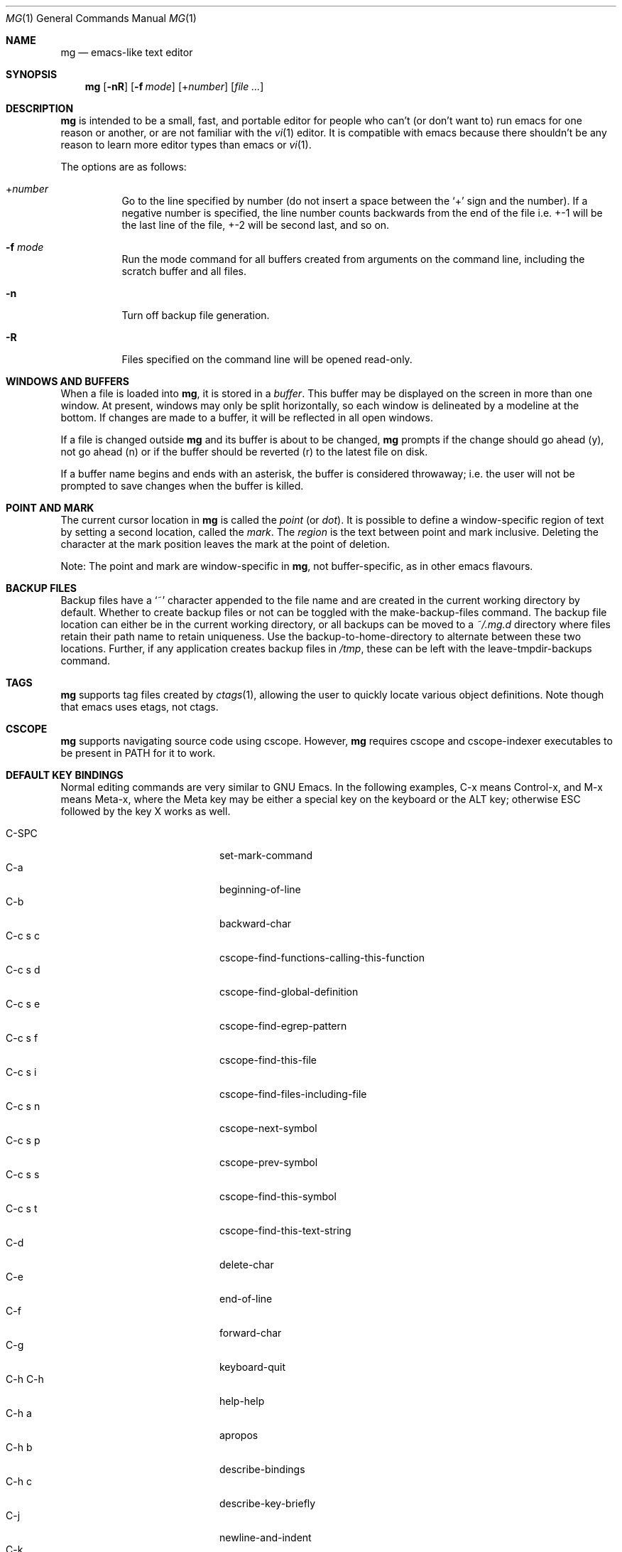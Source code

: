 .\"	$OpenBSD: mg.1,v 1.112 2018/12/26 07:01:22 phessler Exp $
.\" This file is in the public domain.
.\"
.Dd $Mdocdate: December 26 2018 $
.Dt MG 1
.Os
.Sh NAME
.Nm mg
.Nd emacs-like text editor
.Sh SYNOPSIS
.Nm mg
.Op Fl nR
.Op Fl f Ar mode
.Op + Ns Ar number
.Op Ar
.Sh DESCRIPTION
.Nm
is intended to be a small, fast, and portable editor for
people who can't (or don't want to) run emacs for one
reason or another, or are not familiar with the
.Xr vi 1
editor.
It is compatible with emacs because there shouldn't
be any reason to learn more editor types than emacs or
.Xr vi 1 .
.Pp
The options are as follows:
.Bl -tag -width Ds
.It + Ns Ar number
Go to the line specified by number (do not insert
a space between the
.Sq +
sign and the number).
If a negative number is specified, the line number counts
backwards from the end of the file i.e. +-1 will be the last
line of the file, +-2 will be second last, and so on.
.It Fl f Ar mode
Run the mode command for all buffers created from
arguments on the command line, including the
scratch buffer and all files.
.It Fl n
Turn off backup file generation.
.It Fl R
Files specified on the command line will be opened read-only.
.El
.Sh WINDOWS AND BUFFERS
When a file is loaded into
.Nm ,
it is stored in a
.Em buffer .
This buffer may be displayed on the screen in more than one window.
At present, windows may only be split horizontally, so each window is
delineated by a modeline at the bottom.
If changes are made to a buffer, it will be reflected in all open windows.
.Pp
If a file is changed outside
.Nm
and its buffer is about to be changed,
.Nm
prompts if the change should go ahead (y), not go ahead (n) or if the buffer
should be reverted (r) to the latest file on disk.
.Pp
If a buffer name begins and ends with an asterisk, the buffer is considered
throwaway; i.e. the user will not be prompted to save changes when
the buffer is killed.
.Sh POINT AND MARK
The current cursor location in
.Nm
is called the
.Em point
(or
.Em dot ) .
It is possible to define a window-specific region of text by setting a second
location, called the
.Em mark .
The
.Em region
is the text between point and mark inclusive.
Deleting the character at the mark position leaves
the mark at the point of deletion.
.Pp
Note: The point and mark are window-specific in
.Nm ,
not buffer-specific, as in other emacs flavours.
.Sh BACKUP FILES
Backup files have a
.Sq ~
character appended to the file name and
are created in the current working directory by default.
Whether to create backup files or not can be toggled with the
make-backup-files command.
The backup file location can either be in the current
working directory, or all backups can be moved to a
.Pa ~/.mg.d
directory where files retain their path name to retain uniqueness.
Use the backup-to-home-directory to alternate between these two locations.
Further, if any application creates backup files in
.Pa /tmp ,
these can be left with the leave-tmpdir-backups command.
.Sh TAGS
.Nm
supports tag files created by
.Xr ctags 1 ,
allowing the user to quickly locate various object definitions.
Note though that emacs uses etags, not ctags.
.Sh CSCOPE
.Nm
supports navigating source code using cscope.
However,
.Nm
requires cscope and cscope-indexer executables to be present in
.Ev PATH
for it to work.
.Sh DEFAULT KEY BINDINGS
Normal editing commands are very similar to GNU Emacs.
In the following examples, C-x means Control-x, and M-x means Meta-x,
where the Meta key may be either a special key on the keyboard
or the ALT key; otherwise ESC followed by the key X works as well.
.Pp
.Bl -tag -width xxxxxxxxxxxx -offset indent -compact
.It C-SPC
set-mark-command
.It C-a
beginning-of-line
.It C-b
backward-char
.It C-c s c
cscope-find-functions-calling-this-function
.It C-c s d
cscope-find-global-definition
.It C-c s e
cscope-find-egrep-pattern
.It C-c s f
cscope-find-this-file
.It C-c s i
cscope-find-files-including-file
.It C-c s n
cscope-next-symbol
.It C-c s p
cscope-prev-symbol
.It C-c s s
cscope-find-this-symbol
.It C-c s t
cscope-find-this-text-string
.It C-d
delete-char
.It C-e
end-of-line
.It C-f
forward-char
.It C-g
keyboard-quit
.It C-h C-h
help-help
.It C-h a
apropos
.It C-h b
describe-bindings
.It C-h c
describe-key-briefly
.It C-j
newline-and-indent
.It C-k
kill-line
.It C-l
recenter
.It RET
newline
.It C-n
next-line
.It C-o
open-line
.It C-p
previous-line
.It C-q
quoted-insert
.It C-r
isearch-backward
.It C-s
isearch-forward
.It C-t
transpose-chars
.It C-u
universal-argument
.It C-v
scroll-up
.It C-w
kill-region
.It C-x C-b
list-buffers
.It C-x C-c
save-buffers-kill-emacs
.It C-x C-f
find-file
.It C-x C-g
keyboard-quit
.It C-x C-l
downcase-region
.It C-x C-o
delete-blank-lines
.It C-x C-q
toggle-read-only
.It C-x C-r
find-file-read-only
.It C-x C-s
save-buffer
.It C-x C-u
upcase-region
.It C-x C-v
find-alternate-file
.It C-x C-w
write-file
.It C-x C-x
exchange-point-and-mark
.It C-x (
start-kbd-macro
.It C-x \&)
end-kbd-macro
.It C-x 0
delete-window
.It C-x 1
delete-other-windows
.It C-x 2
split-window-vertically
.It C-x 4 C-f
find-file-other-window
.It C-x 4 C-g
keyboard-quit
.It C-x 4 b
switch-to-buffer-other-window
.It C-x 4 f
find-file-other-window
.It C-x =
what-cursor-position
.It C-x ^
enlarge-window
.It C-x `
next-error
.It C-x b
switch-to-buffer
.It C-x d
dired
.It C-x e
call-last-kbd-macro
.It C-x f
set-fill-column
.It C-x g
goto-line
.It C-x h
mark-whole-buffer
.It C-x i
insert-file
.It C-x k
kill-buffer
.It C-x n
other-window
.It C-x o
other-window
.It C-x p
previous-window
.It C-x s
save-some-buffers
.It C-x u
undo
.It C-y
yank
.It C-z
suspend-emacs
.It M-C-v
scroll-other-window
.It M-SPC
just-one-space
.It M-!
shell-command
.It M-.
find-tag
.It M-*
pop-tag-mark
.It M-%
query-replace
.It M-<
beginning-of-buffer
.It M->
end-of-buffer
.It M-\e
delete-horizontal-space
.It M-^
join-line
.It M-b
backward-word
.It M-c
capitalize-word
.It M-d
kill-word
.It M-f
forward-word
.It M-h
mark-paragraph
.It M-l
downcase-word
.It M-m
back-to-indentation
.It M-q
fill-paragraph
.It M-r
search-backward
.It M-s
search-forward
.It M-t
transpose-words
.It M-u
upcase-word
.It M-v
scroll-down
.It M-w
copy-region-as-kill
.It M-x
execute-extended-command
.It M-{
backward-paragraph
.It M-|
shell-command-on-region
.It M-}
forward-paragraph
.It M-~
not-modified
.It M-DEL
backward-kill-word
.It C-_
undo
.It )
blink-and-insert
.It DEL
delete-backward-char
.El
.Pp
For a complete description of
.Nm
commands, see
.Sx MG COMMANDS .
To see the active keybindings at any time, type
.Dq M-x describe-bindings .
.Sh MG COMMANDS
Commands are invoked by
.Dq M-x ,
or by binding to a key.
Many commands take an optional numerical parameter,
.Va n .
This parameter is set either by
M-<n> (where
.Va n
is the numerical argument) before the command, or by
one or more invocations of the universal argument, usually bound to C-u.
When invoked in this manner, the value of the numeric parameter to
be passed is displayed in the minibuffer before the M-x.
One common use of the parameter is in mode toggles (e.g.\&
make-backup-files).
If no parameter is supplied, the mode is toggled to its
alternate state.
If a positive parameter is supplied, the mode is forced to on.
Otherwise, it is forced to off.
.\"
.Bl -tag -width xxxxx
.It apropos
Help Apropos.
Prompt the user for a string, open the *help* buffer,
and list all
.Nm
commands that contain that string.
.It audible-bell
Toggle the audible system bell.
.It auto-execute
Register an auto-execute hook; that is, specify a filename pattern
(conforming to the shell's filename globbing rules) and an associated
function to execute when a file matching the specified pattern
is read into a buffer.
.It auto-fill-mode
Toggle auto-fill mode (sometimes called mail-mode) in the current buffer,
where text inserted past the fill column is automatically wrapped
to a new line.
Can be set globally with set-default-mode.
.It auto-indent-mode
Toggle indent mode in the current buffer,
where indentation is preserved after a newline.
Can be set globally with set-default-mode.
.It back-to-indentation
Move the dot to the first non-whitespace character on the current line.
.It backup-to-home-directory
Save backup copies to a
.Pa ~/.mg.d
directory instead of working directory.
Requires make-backup-files to be on.
.It backward-char
Move cursor backwards one character.
.It backward-kill-word
Kill text backwards by
.Va n
words.
.It backward-paragraph
Move cursor backwards
.Va n
paragraphs.
Paragraphs are delimited by <NL><NL> or <NL><TAB> or <NL><SPACE>.
.It backward-word
Move cursor backwards by the specified number of words.
.It beginning-of-buffer
Move cursor to the top of the buffer.
.It beginning-of-line
Move cursor to the beginning of the line.
.It blink-and-insert
Self-insert a character, then search backwards and blink its
matching delimiter.
For delimiters other than
parenthesis, brackets, and braces, the character itself
is used as its own match.
.It bsmap-mode
Toggle bsmap mode, where DEL and C-h are swapped.
.It c-mode
Toggle a KNF-compliant mode for editing C program files.
.It call-last-kbd-macro
Invoke the keyboard macro.
.It capitalize-word
Capitalize
.Va n
words; i.e. convert the first character of the word to
upper case, and subsequent letters to lower case.
.It cd
Change the global working directory.
See also global-wd-mode.
.It column-number-mode
Toggle whether the column number is displayed in the modeline.
.It copy-region-as-kill
Copy all of the characters in the region to the kill buffer,
clearing the mark afterwards.
This is a bit like a kill-region followed by a yank.
.It count-matches
Count the number of lines matching the supplied regular expression.
.It count-non-matches
Count the number of lines not matching the supplied regular expression.
.It cscope-find-this-symbol
List the matches for the given symbol.
.It cscope-find-global-definition
List global definitions for the given literal.
.It cscope-find-called-functions
List functions called from the given function.
.It cscope-find-functions-calling-this-function
List functions calling the given function.
.It cscope-find-this-text-string
List locations matching the given text string.
.It cscope-find-egrep-pattern
List locations matching the given extended regular expression pattern.
.It cscope-find-this-file
List filenames matching the given filename.
.It cscope-find-files-including-file
List files that #include the given filename.
.It cscope-next-symbol
Navigate to the next match.
.It cscope-prev-symbol
Navigate to the previous match.
.It cscope-next-file
Navigate to the next file.
.It cscope-prev-file
Navigate to the previous file.
.It cscope-create-list-of-files-to-index
Create cscope's List and Index in the given directory.
.It define-key
Prompts the user for a named keymap (mode),
a key, and an
.Nm
command, then creates a keybinding in the appropriate
map.
.It delete-backward-char
Delete backwards
.Va n
characters.
Like delete-char, this actually does a kill if presented
with an argument.
.It delete-blank-lines
Delete blank lines around dot.
If dot is sitting on a blank line, this command
deletes all the blank lines above and below the current line.
Otherwise, it deletes all of the blank lines after the current line.
.It delete-char
Delete
.Va n
characters forward.
If any argument is present, it kills rather than deletes,
saving the result in the kill buffer.
.It delete-horizontal-space
Delete any whitespace around the dot.
.It delete-leading-space
Delete leading whitespace on the current line.
.It delete-trailing-space
Delete trailing whitespace on the current line.
.It delete-matching-lines
Delete all lines after dot that contain a string matching
the supplied regular expression.
.It delete-non-matching-lines
Delete all lines after dot that don't contain a string matching
the supplied regular expression.
.It delete-other-windows
Make the current window the only window visible on the screen.
.It delete-window
Delete current window.
.It describe-bindings
List all global and local keybindings, putting the result in
the *help* buffer.
.It describe-key-briefly
Read a key from the keyboard, and look it up in the keymap.
Display the name of the function currently bound to the key.
.It diff-buffer-with-file
View the differences between buffer and its associated file.
.It digit-argument
Process a numerical argument for keyboard-invoked functions.
.It downcase-region
Set all characters in the region to lower case.
.It downcase-word
Set characters to lower case, starting at the dot, and ending
.Va n
words away.
.It emacs-version
Return an
.Nm
version string.
.It end-kbd-macro
Stop defining a keyboard macro.
.It end-of-buffer
Move cursor to the end of the buffer.
.It end-of-line
Move cursor to the end of the line.
.It enlarge-window
Enlarge the current window by shrinking either the window above
or below it.
.It eval-current-buffer
Evaluate the current buffer as a series of
.Nm
commands.
Useful for testing
.Nm
startup files.
.It eval-expression
Get one line from the user, and run it.
Useful for testing expressions in
.Nm
startup files.
.It exchange-point-and-mark
Swap the values of "dot" and "mark" in the current window.
Return an error if no mark is set.
.It execute-extended-command
Invoke an extended command; i.e. M-x.
Call the message line routine to read in the command name and apply
autocompletion to it.
When it comes back, look the name up in the symbol table and run the
command if it is found, passing arguments as necessary.
Print an error if there is anything wrong.
.It fill-paragraph
Justify a paragraph, wrapping text at the current fill column.
.It find-file
Select a file for editing.
First check if the file can be found
in another buffer; if it is there, just switch to that buffer.
If the file cannot be found, create a new buffer, read in the
file from disk, and switch to the new buffer.
.It find-file-read-only
Same as find-file, except the new buffer is set to read-only.
.It find-alternate-file
Replace the current file with an alternate one.
Semantics for finding the replacement file are the same as
find-file, except the current buffer is killed before the switch.
If the kill fails, or is aborted, revert to the original file.
.It find-file-other-window
Opens the specified file in a second buffer.
Splits the current window if necessary.
.It find-tag
Jump to definition of tag at dot.
.It forward-char
Move cursor forwards (or backwards, if
.Va n
is negative)
.Va n
characters.
Returns an error if the end of buffer is reached.
.It forward-paragraph
Move forward
.Va n
paragraphs.
Paragraphs are delimited by <NL><NL> or <NL><TAB> or <NL><SPACE>.
.It forward-word
Move the cursor forward by the specified number of words.
.It global-set-key
Bind a key in the global (fundamental) key map.
.It global-unset-key
Unbind a key from the global (fundamental) key map; i.e. set it to 'rescan'.
.It global-wd-mode
Toggle global working-directory mode.
When enabled,
.Nm
defaults to opening files (and executing commands like compile and grep)
relative to the global working directory.
When disabled, a working directory is set for each buffer.
.It goto-line
Go to a specific line.
If an argument is present, then
it is the line number, else prompt for a line number to use.
.It help-help
Prompts for one of (a)propos, (b)indings, des(c)ribe key briefly.
.It insert
Insert a string, mainly for use from macros.
.It insert-buffer
Insert the contents of another buffer at dot.
.It insert-file
Insert a file into the current buffer at dot.
.It insert-with-wrap
Insert the bound character with word wrap.
Check to see if we're past the fill column, and if so,
justify this line.
.It isearch-backward
Use incremental searching, initially in the reverse direction.
isearch ignores any explicit arguments.
If invoked during macro definition or evaluation, the non-incremental
search-backward is invoked instead.
.It isearch-forward
Use incremental searching, initially in the forward direction.
isearch ignores any explicit arguments.
If invoked during macro definition or evaluation, the non-incremental
search-forward is invoked instead.
.It join-line
Join the current line to the previous.
If called with an argument,
join the next line to the current one.
.It just-one-space
Delete any whitespace around dot, then insert a space.
.It keyboard-quit
Abort the current action.
.It kill-buffer
Dispose of a buffer, by name.
If the buffer name does not start and end with an asterisk,
prompt the user if the buffer
has been changed.
.It kill-line
Kill line.
If called without an argument, it kills from dot to the end
of the line, unless it is at the end of the line, when it kills the
newline.
If called with an argument of 0, it kills from the start of the
line to dot.
If called with a positive argument, it kills from dot
forward over that number of newlines.
If called with a negative argument
it kills any text before dot on the current line, then it kills back
abs(n) lines.
.It kill-paragraph
Delete
.Va n
paragraphs starting with the current one.
.It kill-region
Kill the currently defined region.
.It kill-word
Delete forward
.Va n
words.
.It leave-tmpdir-backups
Modifies the behaviour of backup-to-home-directory.
Backup files that would normally reside in
.Pa /tmp
are left there and not moved to the
.Pa ~/.mg.d
directory.
.It line-number-mode
Toggle whether the line number is displayed in the modeline.
.It list-buffers
Display the list of available buffers.
.It load
Prompt the user for a filename, and then execute commands
from that file.
.It local-set-key
Bind a key mapping in the local (topmost) mode.
.It local-unset-key
Unbind a key mapping in the local (topmost) mode.
.It make-backup-files
Toggle generation of backup files.
.It make-directory
Prompt the user for a path or directory name which is then created.
.It mark-paragraph
Mark
.Va n
paragraphs.
.It mark-whole-buffer
Marks whole buffer as a region by putting dot at the beginning and mark
at the end of buffer.
.It meta-key-mode
When disabled, the meta key can be used to insert extended-ascii (8-bit)
characters.
When enabled, the meta key acts as usual.
.It negative-argument
Process a negative argument for keyboard-invoked functions.
.It newline
Insert a newline into the current buffer.
.It newline-and-indent
Insert a newline, then enough tabs and spaces to duplicate the indentation
of the previous line.
Assumes tabs are every eight characters.
.It next-line
Move forward
.Va n
lines.
.\" .It no-tab-mode
.\" Toggle notab mode.
.\" In this mode, spaces are inserted rather than tabs.
.It not-modified
Turn off the modified flag in the current buffer.
.It open-line
Open up some blank space.
Essentially, insert
.Va n
newlines, then back up over them.
.It other-window
The command to make the next (down the screen) window the current
window.
There are no real errors, although the command does nothing if
there is only 1 window on the screen.
.It overwrite-mode
Toggle overwrite mode in the current buffer,
where typing overwrites existing characters rather than inserting them.
Can be set globally with set-default-mode.
.It prefix-region
Inserts a prefix string before each line of a region.
The prefix string is settable by using 'set-prefix-string'.
.It previous-line
Move backwards
.Va n
lines.
.It previous-window
This command makes the previous (up the screen) window the
current window.
There are no errors, although the command does not do
a lot if there is only 1 window.
.It pop-tag-mark
Return to position where find-tag was previously invoked.
.It push-shell
Suspend
.Nm
and switch to alternate screen, if available.
.It pwd
Display current (global) working directory in the status area.
.It query-replace
Query Replace.
Search and replace strings selectively, prompting after each match.
.It replace-string
Replace string globally without individual prompting.
.It query-replace-regexp
Replace strings selectively.
Does a search and replace operation using regular
expressions for both patterns.
.It quoted-insert
Insert the next character verbatim into the current buffer; i.e. ignore
any function bound to that key.
.It re-search-again
Perform a regular expression search again, using the same search
string and direction as the last search command.
.It re-search-backward
Search backwards using a regular expression.
Get a search string from the user, and search, starting at dot
and proceeding toward the front of the buffer.
If found, dot is left
pointing at the first character of the pattern [the last character that
was matched].
.It re-search-forward
Search forward using a regular expression.
Get a search string from the user and search for it starting at dot.
If found, move dot to just after the matched characters.
display does all
the hard stuff.
If not found, it just prints a message.
.It recenter
Reposition dot in the current window.
By default, the dot is centered.
If given a positive argument (n), the display is repositioned to line
n.
If
.Va n
is negative, it is that line from the bottom.
.It redraw-display
Refresh the display.
Recomputes all window sizes in case something has changed.
.It revert-buffer
Revert the current buffer to the latest file on disk.
.It save-buffer
Save the contents of the current buffer if it has been changed,
optionally creating a backup copy.
.It save-buffers-kill-emacs
Offer to save modified buffers and quit
.Nm .
.It save-some-buffers
Look through the list of buffers, offering to save any buffer that
has been changed.
Buffers that are not associated with files (such
as *scratch*, *grep*, *compile*) are ignored.
.It scroll-down
Scroll backwards
.Va n
pages.
A two-line overlap between pages is
assumed.
If given a repeat argument, scrolls back lines, not pages.
.It scroll-one-line-down
Scroll the display down
.Va n
lines without changing the cursor position.
.It scroll-one-line-up
Scroll the display
.Va n
lines up without moving the cursor position.
.It scroll-other-window
Scroll the next window in the window list window forward
.Va n
pages.
.It scroll-up
Scroll forward one page.
A two-line overlap between pages is
assumed.
If given a repeat argument, scrolls back lines, not pages.
.It search-again
Search again, using the same search string and direction as the last
search command.
.It search-backward
Reverse search.
Get a search string from the user, and search, starting
at dot and proceeding toward the front of the buffer.
If found, dot is
left pointing at the first character of the pattern (the last character
that was matched).
.It search-forward
Search forward.
Get a search string from the user, and search for it
starting at dot.
If found, dot gets moved to just after the matched
characters, if not found, print a message.
.It self-insert-command
Insert a character.
.It sentence-end-double-space
Toggle double or single spaces for end of sentences.
Double is the default.
Currently only affects fill-paragraph.
.It set-case-fold-search
Set case-fold searching, causing case not to matter
in regular expression searches.
This is the default.
.It set-case-replace
Preserve the case of the replaced string.
This is the default.
.It set-default-mode
Append the supplied mode to the list of default modes
used by subsequent buffer creation.
Built in modes include: fill, indent and overwrite.
.It set-fill-column
Prompt the user for a fill column.
Used by auto-fill-mode.
.It set-mark-command
Sets the mark in the current window to the current dot location.
.It set-prefix-string
Sets the prefix string to be used by the 'prefix-region' command.
.It shell-command
Execute external command from mini-buffer.
.It shell-command-on-region
Provide the text in region to the shell command as input.
.It shrink-window
Shrink current window by one line.
The window immediately below is expanded to pick up the slack.
If only one window is present, this command has no effect.
.It split-window-vertically
Split the current window.
A window smaller than 3 lines cannot be split.
.It start-kbd-macro
Start defining a keyboard macro.
Macro definition is ended by invoking end-kbd-macro.
.It suspend-emacs
Suspend
.Nm
and switch back to alternate screen, if in use.
.It switch-to-buffer
Prompt and switch to a new buffer in the current window.
.It switch-to-buffer-other-window
Switch to buffer in another window.
.It toggle-read-only
Toggle the read-only flag on the current buffer.
.It toggle-read-only-all
Toggle the read-only flag on all non-ephemeral buffers.
A simple toggle that switches a global read-only flag either on
or off.
.It transpose-chars
Transpose the two characters in front of and under dot,
then move forward one character.
Treat newline characters the same as any other.
.It transpose-paragraphs
Transpose adjacent paragraphs.
If multiple iterations are requested, the current paragraph will
be moved
.Va n
paragraphs forward.
.It transpose-words
Transpose adjacent words.
.It undo
Undo the most recent action.
If invoked again without an intervening command,
move the undo pointer to the previous action and undo it.
.It undo-boundary
Add an undo boundary.
This is not usually done interactively.
.It undo-boundary-toggle
Toggle whether undo boundaries are generated.
Undo boundaries are often disabled before operations that should
be considered atomically undoable.
.It undo-enable
Toggle whether undo information is kept.
.It undo-list
Show the undo records for the current buffer in a new buffer.
.It universal-argument
Repeat the next command 4 times.
Usually bound to C-u.
This command may be stacked; e.g.\&
C-u C-u C-f moves the cursor forward 16 characters.
.It upcase-region
Upper case region.
Change all of the lower case characters in the region to
upper case.
.It upcase-word
Move the cursor forward by the specified number of words.
As it moves, convert any characters to upper case.
.It visible-bell
Toggle the visible bell.
If this toggle is on, the modeline will flash.
.It visit-tags-table
Record name of the tags file to be used for subsequent find-tag.
.It what-cursor-position
Display a bunch of useful information about the current location of
dot.
The character under the cursor (in octal), the current line, row,
and column, and approximate position of the cursor in the file (as a
percentage) is displayed.
The column position assumes an infinite
position display; it does not truncate just because the screen does.
.It write-file
Ask for a file name and write the contents of the current buffer to
that file.
Update the remembered file name and clear the buffer
changed flag.
.It yank
Yank text from kill-buffer.
Unlike emacs, the
.Nm
kill buffer consists only
of the most recent kill.
It is not a ring.
.El
.Sh MG DIRED KEY BINDINGS
Specific key bindings are available in dired mode.
.Pp
.Bl -tag -width xxxxxxxxxxxxxxxxxx -offset indent -compact
.It DEL
dired-unmark-backward
.It RET, e, f and C-m
dired-find-file
.It SPC, n
dired-next-line
.It !
dired-shell-command
.It +
dired-create-directory
.It a
dired-find-alternate-file
.It c
dired-do-copy
.It d and C-d
dired-flag-file-deletion
.It g
dired-revert
.It o
dired-find-file-other-window
.It p
dired-previous-line
.It q
quit-window
.It r
dired-do-rename
.It u
dired-unmark
.It x
dired-do-flagged-delete
.It C-v
dired-scroll-down
.It M-v
dired-scroll-up
.El
.Sh MG DIRED COMMANDS
The following are a list of the commands specific to dired mode:
.Bl -tag -width Ds
.It dired-create-directory
Create a directory.
.It dired-do-copy
Copy the file listed on the current line of the dired buffer.
.It dired-do-flagged-delete
Delete the files that have been flagged for deletion.
.It dired-do-rename
Rename the file listed on the current line of the dired buffer.
.It dired-find-alternate-file
Replace the current dired buffer with an alternate one as specified
by the position of the cursor in the dired buffer.
.It dired-find-file
Open the file on the current line of the dired buffer.
If the cursor is on a directory it will be opened in dired mode.
.It dired-flag-file-deletion
Flag the file listed on the current line for deletion.
This is indicated in the buffer by putting a D at the left margin.
No files are actually deleted until the function dired-do-flagged-delete
is executed.
.It dired-find-file-other-window
Open the file on the current line of the dired buffer in a
different window.
.It dired-next-line
Move the cursor to the next line.
.It dired-other-window
This function works just like dired, except that it puts the
dired buffer in another window.
.It dired-previous-line
Move the cursor to the previous line.
.It dired-revert
Refresh the dired buffer while retaining any flags.
.It dired-scroll-down
Scroll down the dired buffer.
.It dired-scroll-up
Scroll up the dired buffer.
.It dired-unmark
Remove the deletion flag for the file on the current line.
.It dired-unmark-backward
Remove the deletion flag from the file listed on the previous line
of the dired buffer, then move up to that line.
.It quit-window
Close the current dired buffer.
.El
.Sh CONFIGURATION FILES
There are two configuration files,
.Pa .mg
and
.Pa .mg-TERM .
Here,
.Ev TERM
represents the name of the terminal type; e.g. if the terminal type
is set to
.Dq vt100 ,
.Nm
will use
.Pa .mg-vt100
as a startup file.
The terminal type startup file is used first.
.Pp
The startup file format is a list of commands, one per line, as used for
interactive evaluation.
Strings that are normally entered by the user at any subsequent prompts
may be specified after the command name; e.g.:
.Bd -literal -offset indent
global-set-key ")" self-insert-command
global-set-key "\e^x\e^f" find-file
global-set-key "\ee[Z" backward-char
set-default-mode fill
set-fill-column 72
auto-execute *.c c-mode
.Ed
.Pp
Comments can be added to the startup files by placing
.Sq ;\&
or
.Sq #
as the first character of a line.
.Sh FILES
.Bl -tag -width /usr/share/doc/mg/tutorial -compact
.It Pa ~/.mg
normal startup file
.It Pa ~/.mg-TERM
terminal-specific startup file
.It Pa ~/.mg.d
alternative backup file location
.It Pa /usr/share/doc/mg/tutorial
concise tutorial
.El
.Sh SEE ALSO
.Xr ctags 1 ,
.Xr vi 1
.Sh CAVEATS
Since it is written completely in C, there is currently no
language in which extensions can be written;
however, keys can be rebound and certain parameters can be changed
in startup files.
.Pp
In order to use 8-bit characters (such as German umlauts), the Meta key
needs to be disabled via the
.Dq meta-key-mode
command.
.Pp
Multi-byte character sets, such as UTF-8, are not supported.
